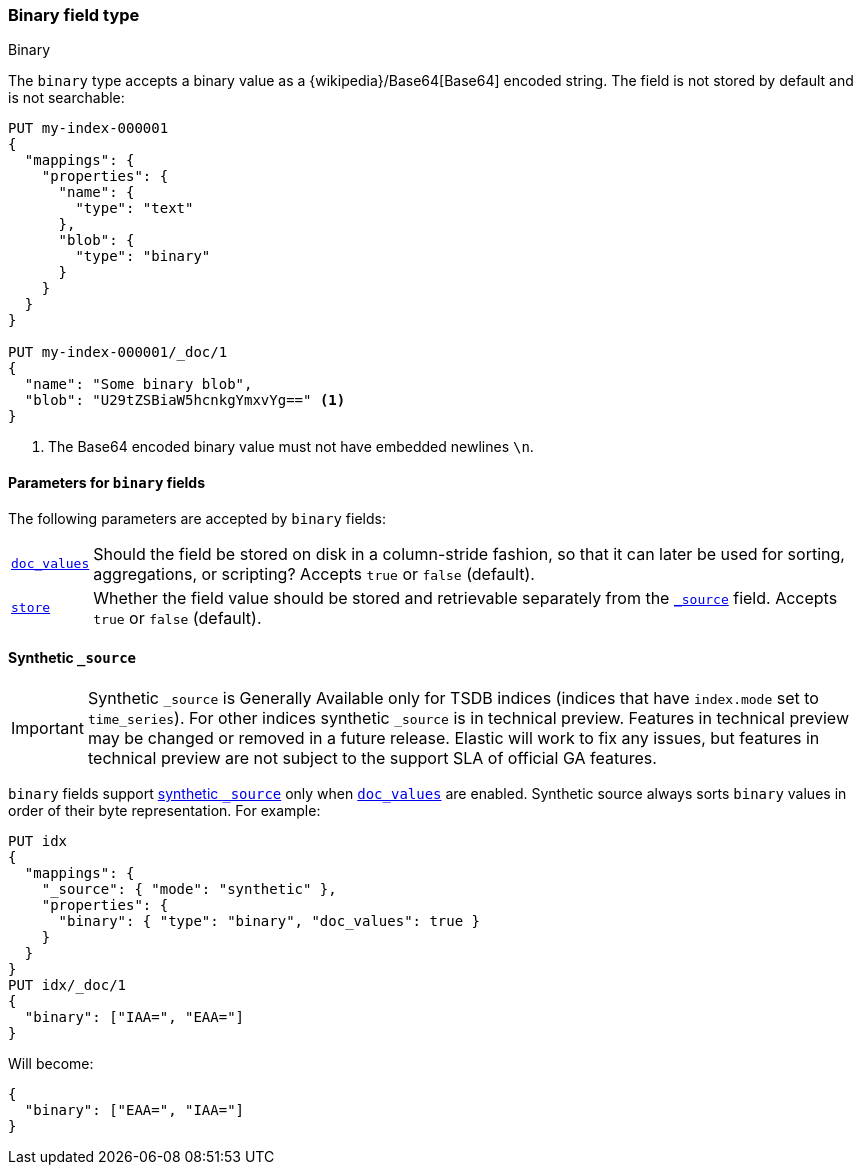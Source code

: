[[binary]]
=== Binary field type
++++
<titleabbrev>Binary</titleabbrev>
++++

The `binary` type accepts a binary value as a
{wikipedia}/Base64[Base64] encoded string. The field is not
stored by default and is not searchable:

[source,console]
--------------------------------------------------
PUT my-index-000001
{
  "mappings": {
    "properties": {
      "name": {
        "type": "text"
      },
      "blob": {
        "type": "binary"
      }
    }
  }
}

PUT my-index-000001/_doc/1
{
  "name": "Some binary blob",
  "blob": "U29tZSBiaW5hcnkgYmxvYg==" <1>
}
--------------------------------------------------

<1> The Base64 encoded binary value must not have embedded newlines `\n`.

[[binary-params]]
==== Parameters for `binary` fields

The following parameters are accepted by `binary` fields:

[horizontal]

<<doc-values,`doc_values`>>::

    Should the field be stored on disk in a column-stride fashion, so that it
    can later be used for sorting, aggregations, or scripting? Accepts `true`
    or `false` (default).

<<mapping-store,`store`>>::

    Whether the field value should be stored and retrievable separately from
    the <<mapping-source-field,`_source`>> field. Accepts `true` or `false`
    (default).

[[binary-synthetic-source]]
==== Synthetic `_source`

IMPORTANT: Synthetic `_source` is Generally Available only for TSDB indices
(indices that have `index.mode` set to `time_series`). For other indices
synthetic `_source` is in technical preview. Features in technical preview may
be changed or removed in a future release. Elastic will work to fix
any issues, but features in technical preview are not subject to the support SLA
of official GA features.

`binary` fields support <<synthetic-source,synthetic `_source`>> only when <<doc-values,`doc_values`>> are enabled. Synthetic source always sorts `binary` values in order of their byte representation. For example:
[source,console,id=synthetic-source-binary-example]
----
PUT idx
{
  "mappings": {
    "_source": { "mode": "synthetic" },
    "properties": {
      "binary": { "type": "binary", "doc_values": true }
    }
  }
}
PUT idx/_doc/1
{
  "binary": ["IAA=", "EAA="]
}
----
// TEST[s/$/\nGET idx\/_doc\/1?filter_path=_source\n/]

Will become:
[source,console-result]
----
{
  "binary": ["EAA=", "IAA="]
}
----
// TEST[s/^/{"_source":/ s/\n$/}/]
